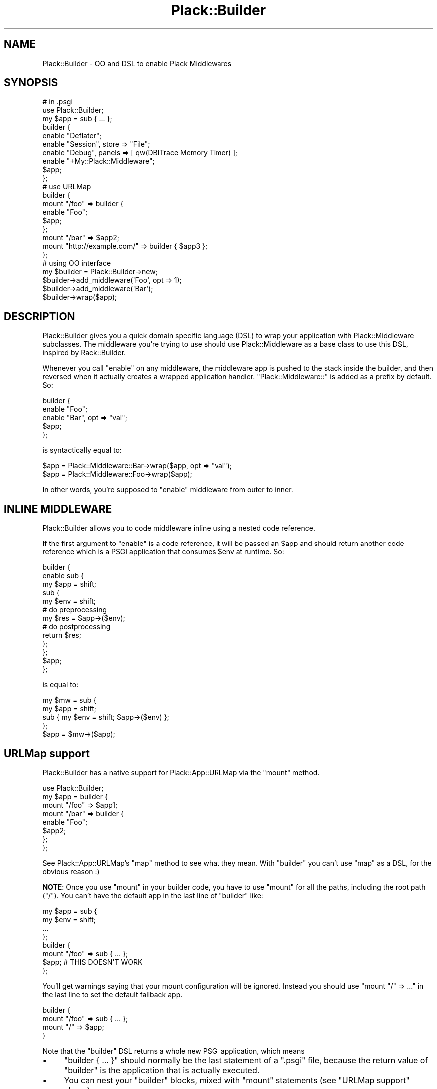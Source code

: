 .\" -*- mode: troff; coding: utf-8 -*-
.\" Automatically generated by Pod::Man 5.01 (Pod::Simple 3.43)
.\"
.\" Standard preamble:
.\" ========================================================================
.de Sp \" Vertical space (when we can't use .PP)
.if t .sp .5v
.if n .sp
..
.de Vb \" Begin verbatim text
.ft CW
.nf
.ne \\$1
..
.de Ve \" End verbatim text
.ft R
.fi
..
.\" \*(C` and \*(C' are quotes in nroff, nothing in troff, for use with C<>.
.ie n \{\
.    ds C` ""
.    ds C' ""
'br\}
.el\{\
.    ds C`
.    ds C'
'br\}
.\"
.\" Escape single quotes in literal strings from groff's Unicode transform.
.ie \n(.g .ds Aq \(aq
.el       .ds Aq '
.\"
.\" If the F register is >0, we'll generate index entries on stderr for
.\" titles (.TH), headers (.SH), subsections (.SS), items (.Ip), and index
.\" entries marked with X<> in POD.  Of course, you'll have to process the
.\" output yourself in some meaningful fashion.
.\"
.\" Avoid warning from groff about undefined register 'F'.
.de IX
..
.nr rF 0
.if \n(.g .if rF .nr rF 1
.if (\n(rF:(\n(.g==0)) \{\
.    if \nF \{\
.        de IX
.        tm Index:\\$1\t\\n%\t"\\$2"
..
.        if !\nF==2 \{\
.            nr % 0
.            nr F 2
.        \}
.    \}
.\}
.rr rF
.\" ========================================================================
.\"
.IX Title "Plack::Builder 3"
.TH Plack::Builder 3 2024-01-05 "perl v5.38.2" "User Contributed Perl Documentation"
.\" For nroff, turn off justification.  Always turn off hyphenation; it makes
.\" way too many mistakes in technical documents.
.if n .ad l
.nh
.SH NAME
Plack::Builder \- OO and DSL to enable Plack Middlewares
.SH SYNOPSIS
.IX Header "SYNOPSIS"
.Vb 2
\&  # in .psgi
\&  use Plack::Builder;
\&
\&  my $app = sub { ... };
\&
\&  builder {
\&      enable "Deflater";
\&      enable "Session", store => "File";
\&      enable "Debug", panels => [ qw(DBITrace Memory Timer) ];
\&      enable "+My::Plack::Middleware";
\&      $app;
\&  };
\&
\&  # use URLMap
\&
\&  builder {
\&      mount "/foo" => builder {
\&          enable "Foo";
\&          $app;
\&      };
\&
\&      mount "/bar" => $app2;
\&      mount "http://example.com/" => builder { $app3 };
\&  };
\&
\&  # using OO interface
\&  my $builder = Plack::Builder\->new;
\&  $builder\->add_middleware(\*(AqFoo\*(Aq, opt => 1);
\&  $builder\->add_middleware(\*(AqBar\*(Aq);
\&  $builder\->wrap($app);
.Ve
.SH DESCRIPTION
.IX Header "DESCRIPTION"
Plack::Builder gives you a quick domain specific language (DSL) to
wrap your application with Plack::Middleware subclasses. The
middleware you're trying to use should use Plack::Middleware as a
base class to use this DSL, inspired by Rack::Builder.
.PP
Whenever you call \f(CW\*(C`enable\*(C'\fR on any middleware, the middleware app is
pushed to the stack inside the builder, and then reversed when it
actually creates a wrapped application handler. \f(CW"Plack::Middleware::"\fR
is added as a prefix by default. So:
.PP
.Vb 5
\&  builder {
\&      enable "Foo";
\&      enable "Bar", opt => "val";
\&      $app;
\&  };
.Ve
.PP
is syntactically equal to:
.PP
.Vb 2
\&  $app = Plack::Middleware::Bar\->wrap($app, opt => "val");
\&  $app = Plack::Middleware::Foo\->wrap($app);
.Ve
.PP
In other words, you're supposed to \f(CW\*(C`enable\*(C'\fR middleware from outer to inner.
.SH "INLINE MIDDLEWARE"
.IX Header "INLINE MIDDLEWARE"
Plack::Builder allows you to code middleware inline using a nested
code reference.
.PP
If the first argument to \f(CW\*(C`enable\*(C'\fR is a code reference, it will be
passed an \f(CW$app\fR and should return another code reference
which is a PSGI application that consumes \f(CW$env\fR at runtime. So:
.PP
.Vb 10
\&  builder {
\&      enable sub {
\&          my $app = shift;
\&          sub {
\&              my $env = shift;
\&              # do preprocessing
\&              my $res = $app\->($env);
\&              # do postprocessing
\&              return $res;
\&          };
\&      };
\&      $app;
\&  };
.Ve
.PP
is equal to:
.PP
.Vb 4
\&  my $mw = sub {
\&      my $app = shift;
\&      sub { my $env = shift; $app\->($env) };
\&  };
\&
\&  $app = $mw\->($app);
.Ve
.SH "URLMap support"
.IX Header "URLMap support"
Plack::Builder has a native support for Plack::App::URLMap via the \f(CW\*(C`mount\*(C'\fR method.
.PP
.Vb 8
\&  use Plack::Builder;
\&  my $app = builder {
\&      mount "/foo" => $app1;
\&      mount "/bar" => builder {
\&          enable "Foo";
\&          $app2;
\&      };
\&  };
.Ve
.PP
See Plack::App::URLMap's \f(CW\*(C`map\*(C'\fR method to see what they mean. With
\&\f(CW\*(C`builder\*(C'\fR you can't use \f(CW\*(C`map\*(C'\fR as a DSL, for the obvious reason :)
.PP
\&\fBNOTE\fR: Once you use \f(CW\*(C`mount\*(C'\fR in your builder code, you have to use
\&\f(CW\*(C`mount\*(C'\fR for all the paths, including the root path (\f(CW\*(C`/\*(C'\fR). You can't
have the default app in the last line of \f(CW\*(C`builder\*(C'\fR like:
.PP
.Vb 4
\&  my $app = sub {
\&      my $env = shift;
\&      ...
\&  };
\&
\&  builder {
\&      mount "/foo" => sub { ... };
\&      $app; # THIS DOESN\*(AqT WORK
\&  };
.Ve
.PP
You'll get warnings saying that your mount configuration will be
ignored. Instead you should use \f(CW\*(C`mount "/" => ...\*(C'\fR in the last
line to set the default fallback app.
.PP
.Vb 4
\&  builder {
\&      mount "/foo" => sub { ... };
\&      mount "/" => $app;
\&  }
.Ve
.PP
Note that the \f(CW\*(C`builder\*(C'\fR DSL returns a whole new PSGI application, which means
.IP \(bu 4
\&\f(CW\*(C`builder { ... }\*(C'\fR should normally be the last statement of a \f(CW\*(C`.psgi\*(C'\fR
file, because the return value of \f(CW\*(C`builder\*(C'\fR is the application that
is actually executed.
.IP \(bu 4
You can nest your \f(CW\*(C`builder\*(C'\fR blocks, mixed with \f(CW\*(C`mount\*(C'\fR statements (see "URLMap support"
above):
.Sp
.Vb 5
\&  builder {
\&      mount "/foo" => builder {
\&          mount "/bar" => $app;
\&      }
\&  }
.Ve
.Sp
will locate the \f(CW$app\fR under \f(CW\*(C`/foo/bar\*(C'\fR, since the inner \f(CW\*(C`builder\*(C'\fR
block puts it under \f(CW\*(C`/bar\*(C'\fR and it results in a new PSGI application
which is located under \f(CW\*(C`/foo\*(C'\fR because of the outer \f(CW\*(C`builder\*(C'\fR block.
.SH "CONDITIONAL MIDDLEWARE SUPPORT"
.IX Header "CONDITIONAL MIDDLEWARE SUPPORT"
You can use \f(CW\*(C`enable_if\*(C'\fR to conditionally enable middleware based on
the runtime environment.
.PP
.Vb 4
\&  builder {
\&      enable_if { $_[0]\->{REMOTE_ADDR} eq \*(Aq127.0.0.1\*(Aq } \*(AqStackTrace\*(Aq, force => 1;
\&      $app;
\&  };
.Ve
.PP
See Plack::Middleware::Conditional for details.
.SH "OBJECT ORIENTED INTERFACE"
.IX Header "OBJECT ORIENTED INTERFACE"
Object oriented interface supports the same functionality with the DSL
version in a clearer interface, probably with more typing required.
.PP
.Vb 6
\&  # With mount
\&  my $builder = Plack::Builder\->new;
\&  $builder\->add_middleware(\*(AqFoo\*(Aq, opt => 1);
\&  $builder\->mount(\*(Aq/foo\*(Aq => $foo_app);
\&  $builder\->mount(\*(Aq/\*(Aq => $root_app);
\&  $builder\->to_app;
\&
\&  # Nested builders. Equivalent to:
\&  # builder {
\&  #     mount \*(Aq/foo\*(Aq => builder {
\&  #         enable \*(AqFoo\*(Aq;
\&  #         $app;
\&  #     };
\&  #     mount \*(Aq/\*(Aq => $app2;
\&  # };
\&  my $builder_out = Plack::Builder\->new;
\&  my $builder_in  = Plack::Builder\->new;
\&  $builder_in\->add_middleware(\*(AqFoo\*(Aq);
\&  $builder_out\->mount("/foo" => $builder_in\->wrap($app));
\&  $builder_out\->mount("/" => $app2);
\&  $builder_out\->to_app;
\&
\&  # conditional. You can also directly use Plack::Middleware::Conditional
\&  my $builder = Plack::Builder\->new;
\&  $builder\->add_middleware_if(sub { $_[0]\->{REMOTE_ADDR} eq \*(Aq127.0.0.1\*(Aq }, \*(AqStackTrace\*(Aq);
\&  $builder\->wrap($app);
.Ve
.SH "SEE ALSO"
.IX Header "SEE ALSO"
Plack::Middleware Plack::App::URLMap Plack::Middleware::Conditional
